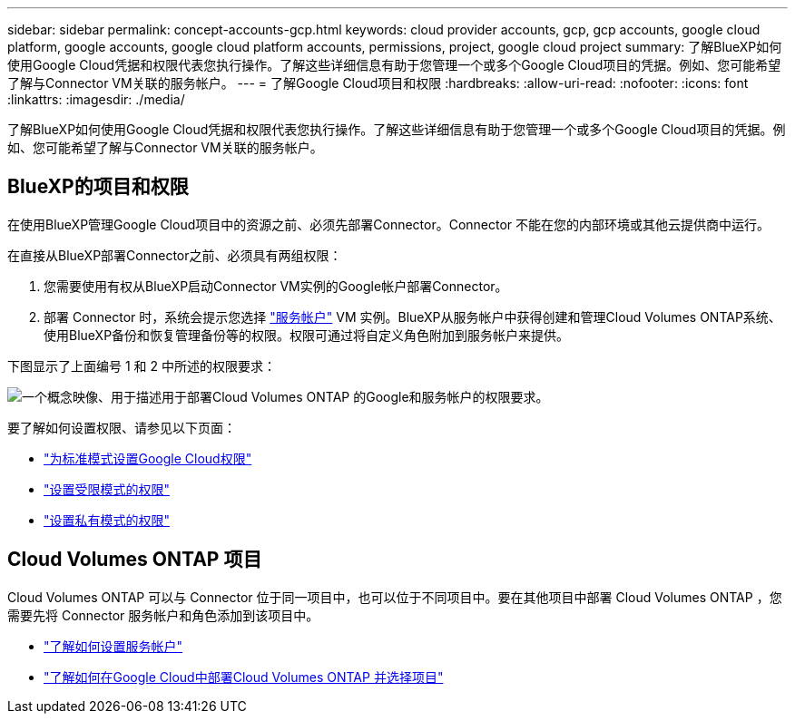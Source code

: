 ---
sidebar: sidebar 
permalink: concept-accounts-gcp.html 
keywords: cloud provider accounts, gcp, gcp accounts, google cloud platform, google accounts, google cloud platform accounts, permissions, project, google cloud project 
summary: 了解BlueXP如何使用Google Cloud凭据和权限代表您执行操作。了解这些详细信息有助于您管理一个或多个Google Cloud项目的凭据。例如、您可能希望了解与Connector VM关联的服务帐户。 
---
= 了解Google Cloud项目和权限
:hardbreaks:
:allow-uri-read: 
:nofooter: 
:icons: font
:linkattrs: 
:imagesdir: ./media/


[role="lead"]
了解BlueXP如何使用Google Cloud凭据和权限代表您执行操作。了解这些详细信息有助于您管理一个或多个Google Cloud项目的凭据。例如、您可能希望了解与Connector VM关联的服务帐户。



== BlueXP的项目和权限

在使用BlueXP管理Google Cloud项目中的资源之前、必须先部署Connector。Connector 不能在您的内部环境或其他云提供商中运行。

在直接从BlueXP部署Connector之前、必须具有两组权限：

. 您需要使用有权从BlueXP启动Connector VM实例的Google帐户部署Connector。
. 部署 Connector 时，系统会提示您选择 https://cloud.google.com/iam/docs/service-accounts["服务帐户"^] VM 实例。BlueXP从服务帐户中获得创建和管理Cloud Volumes ONTAP系统、使用BlueXP备份和恢复管理备份等的权限。权限可通过将自定义角色附加到服务帐户来提供。


下图显示了上面编号 1 和 2 中所述的权限要求：

image:diagram_permissions_gcp.png["一个概念映像、用于描述用于部署Cloud Volumes ONTAP 的Google和服务帐户的权限要求。"]

要了解如何设置权限、请参见以下页面：

* link:task-install-connector-google-bluexp-gcloud.html#step-2-set-up-permissions-to-create-the-connector["为标准模式设置Google Cloud权限"]
* link:task-prepare-restricted-mode.html#step-5-prepare-cloud-permissions["设置受限模式的权限"]
* link:task-prepare-private-mode.html#step-5-prepare-cloud-permissions["设置私有模式的权限"]




== Cloud Volumes ONTAP 项目

Cloud Volumes ONTAP 可以与 Connector 位于同一项目中，也可以位于不同项目中。要在其他项目中部署 Cloud Volumes ONTAP ，您需要先将 Connector 服务帐户和角色添加到该项目中。

* link:task-install-connector-google-bluexp-gcloud.html#step-3-set-up-permissions-for-the-connector["了解如何设置服务帐户"]
* https://docs.netapp.com/us-en/bluexp-cloud-volumes-ontap/task-deploying-gcp.html["了解如何在Google Cloud中部署Cloud Volumes ONTAP 并选择项目"^]

